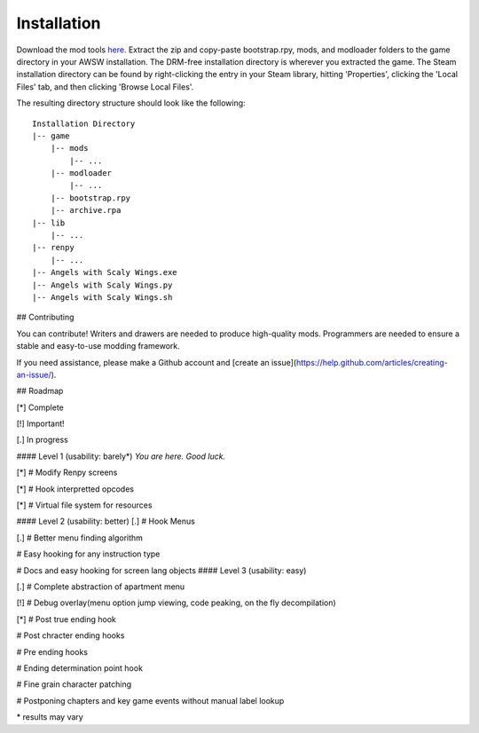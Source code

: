 Installation
============

Download the mod tools here_.
Extract the zip and copy-paste bootstrap.rpy, mods, and modloader folders to the game directory in your AWSW installation.
The DRM-free installation directory is wherever you extracted the game. The Steam installation directory can be found by right-clicking the entry in your Steam library, hitting 'Properties', clicking the 'Local Files' tab, and then clicking 'Browse Local Files'.

.. _here: https://github.com/AWSWCommunity/AWSW-Modtools/archive/develop.zip

The resulting directory structure should look like the following:

::

    Installation Directory
    |-- game
        |-- mods
            |-- ...
        |-- modloader
            |-- ...
        |-- bootstrap.rpy
        |-- archive.rpa
    |-- lib
        |-- ...
    |-- renpy
        |-- ...
    |-- Angels with Scaly Wings.exe
    |-- Angels with Scaly Wings.py
    |-- Angels with Scaly Wings.sh

## Contributing

You can contribute! Writers and drawers are needed to produce high-quality mods. Programmers are needed to ensure a stable and easy-to-use modding framework.

If you need assistance, please make a Github account and [create an issue](https://help.github.com/articles/creating-an-issue/).

## Roadmap

[*] Complete

[!] Important!

[.] In progress

#### Level 1 (usability: barely*)
*You are here. Good luck.*

[\*] \# Modify Renpy screens

[\*] \# Hook interpretted opcodes

[\*] \# Virtual file system for resources

#### Level 2 (usability: better)
[.] \# Hook Menus

[.] \# Better menu finding algorithm

\# Easy hooking for any instruction type

\# Docs and easy hooking for screen lang objects
#### Level 3 (usability: easy)

[.] # Complete abstraction of apartment menu

[!] # Debug overlay(menu option jump viewing, code peaking, on the fly decompilation)

[*] \# Post true ending hook

\# Post chracter ending hooks

\# Pre ending hooks

\# Ending determination point hook

\# Fine grain character patching

\# Postponing chapters and key game events without manual label lookup

\* results may vary
